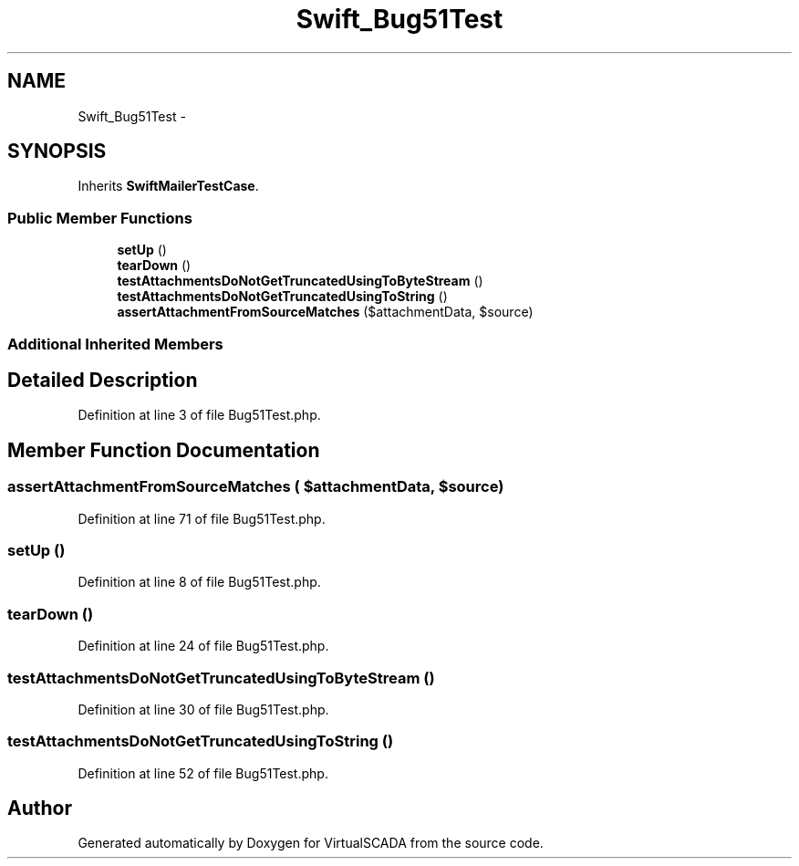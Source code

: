 .TH "Swift_Bug51Test" 3 "Tue Apr 14 2015" "Version 1.0" "VirtualSCADA" \" -*- nroff -*-
.ad l
.nh
.SH NAME
Swift_Bug51Test \- 
.SH SYNOPSIS
.br
.PP
.PP
Inherits \fBSwiftMailerTestCase\fP\&.
.SS "Public Member Functions"

.in +1c
.ti -1c
.RI "\fBsetUp\fP ()"
.br
.ti -1c
.RI "\fBtearDown\fP ()"
.br
.ti -1c
.RI "\fBtestAttachmentsDoNotGetTruncatedUsingToByteStream\fP ()"
.br
.ti -1c
.RI "\fBtestAttachmentsDoNotGetTruncatedUsingToString\fP ()"
.br
.ti -1c
.RI "\fBassertAttachmentFromSourceMatches\fP ($attachmentData, $source)"
.br
.in -1c
.SS "Additional Inherited Members"
.SH "Detailed Description"
.PP 
Definition at line 3 of file Bug51Test\&.php\&.
.SH "Member Function Documentation"
.PP 
.SS "assertAttachmentFromSourceMatches ( $attachmentData,  $source)"

.PP
Definition at line 71 of file Bug51Test\&.php\&.
.SS "setUp ()"

.PP
Definition at line 8 of file Bug51Test\&.php\&.
.SS "tearDown ()"

.PP
Definition at line 24 of file Bug51Test\&.php\&.
.SS "testAttachmentsDoNotGetTruncatedUsingToByteStream ()"

.PP
Definition at line 30 of file Bug51Test\&.php\&.
.SS "testAttachmentsDoNotGetTruncatedUsingToString ()"

.PP
Definition at line 52 of file Bug51Test\&.php\&.

.SH "Author"
.PP 
Generated automatically by Doxygen for VirtualSCADA from the source code\&.
